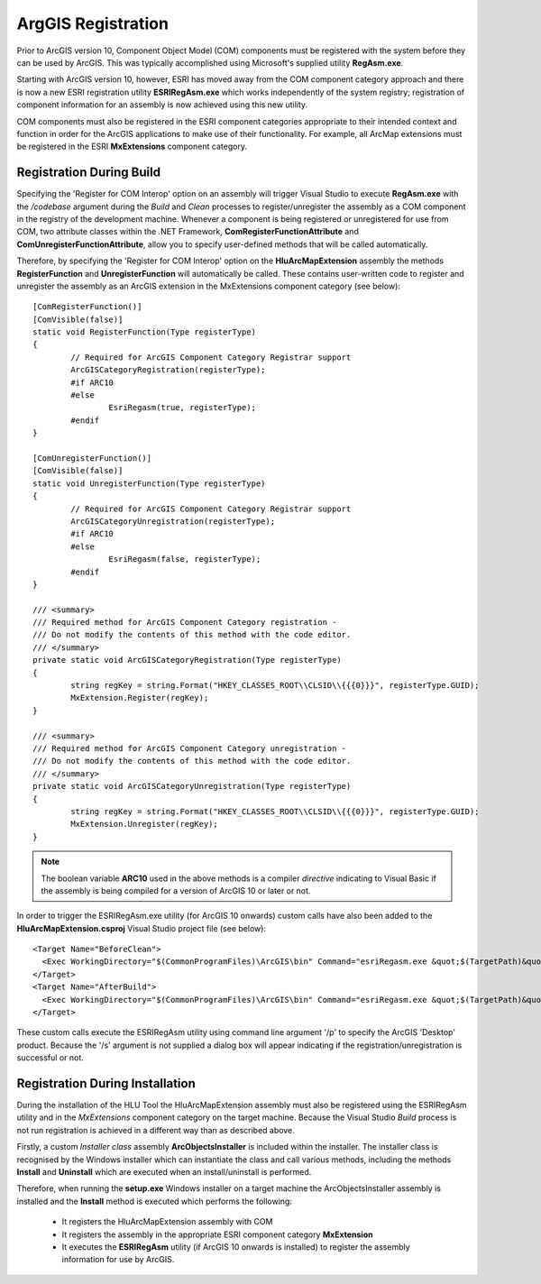 .. index::
	single: ArcGIS Registration

.. _esri_registration:

*******************
ArgGIS Registration
*******************

Prior to ArcGIS version 10, Component Object Model (COM) components must be registered with the system before they can be used by ArcGIS. This was typically accomplished using Microsoft's supplied utility **RegAsm.exe**.

Starting with ArcGIS version 10, however, ESRI has moved away from the COM component category approach and there is now a new ESRI registration utility **ESRIRegAsm.exe** which works independently of the system registry; registration of component information for an assembly is now achieved using this new utility.

COM components must also be registered in the ESRI component categories appropriate to their intended context and function in order for the ArcGIS applications to make use of their functionality. For example, all ArcMap extensions must be registered in the ESRI **MxExtensions** component category.


Registration During Build
=========================

Specifying the 'Register for COM Interop' option on an assembly will trigger Visual Studio to execute **RegAsm.exe** with the */codebase* argument during the *Build* and *Clean* processes to register/unregister the assembly as a COM component in the registry of the development machine. Whenever a component is being registered or unregistered for use from COM, two attribute classes within the .NET Framework, **ComRegisterFunctionAttribute** and **ComUnregisterFunctionAttribute**, allow you to specify user-defined methods that will be called automatically.

Therefore, by specifying the 'Register for COM Interop' option on the **HluArcMapExtension** assembly the methods **RegisterFunction** and **UnregisterFunction** will automatically be called. These contains user-written code to register and unregister the assembly as an ArcGIS extension in the MxExtensions component category (see below)::

	[ComRegisterFunction()]
	[ComVisible(false)]
	static void RegisterFunction(Type registerType)
	{
		// Required for ArcGIS Component Category Registrar support
		ArcGISCategoryRegistration(registerType);
		#if ARC10
		#else
			EsriRegasm(true, registerType);
		#endif
	}

	[ComUnregisterFunction()]
	[ComVisible(false)]
	static void UnregisterFunction(Type registerType)
	{
		// Required for ArcGIS Component Category Registrar support
		ArcGISCategoryUnregistration(registerType);
		#if ARC10
		#else
			EsriRegasm(false, registerType);
		#endif
	}

	/// <summary>
	/// Required method for ArcGIS Component Category registration -
	/// Do not modify the contents of this method with the code editor.
	/// </summary>
	private static void ArcGISCategoryRegistration(Type registerType)
	{
		string regKey = string.Format("HKEY_CLASSES_ROOT\\CLSID\\{{{0}}}", registerType.GUID);
		MxExtension.Register(regKey);
	}

	/// <summary>
	/// Required method for ArcGIS Component Category unregistration -
	/// Do not modify the contents of this method with the code editor.
	/// </summary>
	private static void ArcGISCategoryUnregistration(Type registerType)
	{
		string regKey = string.Format("HKEY_CLASSES_ROOT\\CLSID\\{{{0}}}", registerType.GUID);
		MxExtension.Unregister(regKey);
	}

.. note::
	The boolean variable **ARC10** used in the above methods is a compiler *directive* indicating to Visual Basic if the assembly is being compiled for a version of ArcGIS 10 or later or not.


In order to trigger the ESRIRegAsm.exe utility (for ArcGIS 10 onwards) custom calls have also been added to the **HluArcMapExtension.csproj** Visual Studio project file (see below)::

  <Target Name="BeforeClean">
    <Exec WorkingDirectory="$(CommonProgramFiles)\ArcGIS\bin" Command="esriRegasm.exe &quot;$(TargetPath)&quot; /p:Desktop /u" Condition="Exists('$(TargetPath)')" />
  </Target>
  <Target Name="AfterBuild">
    <Exec WorkingDirectory="$(CommonProgramFiles)\ArcGIS\bin" Command="esriRegasm.exe &quot;$(TargetPath)&quot; /p:Desktop" />
  </Target>

These custom calls execute the ESRIRegAsm utility using command line argument '/p' to specify the ArcGIS 'Desktop' product. Because the '/s' argument is not supplied a dialog box will appear indicating if the registration/unregistration is successful or not.


.. raw:: latex

	\newpage

Registration During Installation
================================

During the installation of the HLU Tool the HluArcMapExtension assembly must also be registered using the ESRIRegAsm utility and in the *MxExtensions* component category on the target machine. Because the Visual Studio *Build* process is not run registration is achieved in a different way than as described above.

Firstly, a custom *Installer class* assembly **ArcObjectsInstaller** is included within the installer. The installer class is recognised by the Windows installer which can instantiate the class and call various methods, including the methods **Install** and **Uninstall** which are executed when an install/uninstall is performed.

Therefore, when running the **setup.exe** Windows installer on a target machine the ArcObjectsInstaller assembly is installed and the **Install** method is executed which performs the following:

	* It registers the HluArcMapExtension assembly with COM
	* It registers the assembly in the appropriate ESRI component category **MxExtension**
	* It executes the **ESRIRegAsm** utility (if ArcGIS 10 onwards is installed) to register the assembly information for use by ArcGIS.

